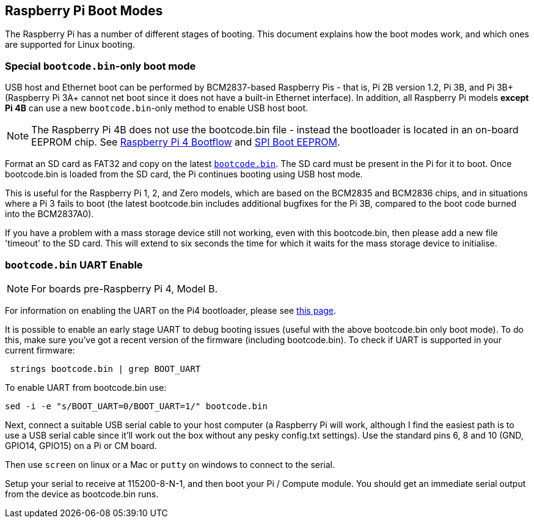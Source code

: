 == Raspberry Pi Boot Modes

The Raspberry Pi has a number of different stages of booting. This document explains how the boot modes work, and which ones are supported for Linux booting.

=== Special `bootcode.bin`-only boot mode

USB host and Ethernet boot can be performed by BCM2837-based Raspberry Pis - that is, Pi 2B version 1.2, Pi 3B, and Pi 3B+ (Raspberry Pi 3A+ cannot net boot since it does not have a built-in Ethernet interface). In addition, all Raspberry Pi models *except Pi 4B* can use a new `bootcode.bin`-only method to enable USB host boot.

NOTE: The Raspberry Pi 4B does not use the bootcode.bin file - instead the bootloader is located in an on-board EEPROM chip. See xref:raspberry-pi.adoc#raspberry-pi-4-boot-flow[Raspberry Pi 4 Bootflow] and  xref:raspberry-pi.adoc#raspberry-pi-4-boot-eeprom[SPI Boot EEPROM].

Format an SD card as FAT32 and copy on the latest https://github.com/raspberrypi/firmware/raw/master/boot/bootcode.bin[`bootcode.bin`]. The SD card must be present in the Pi for it to boot. Once bootcode.bin is loaded from the SD card, the Pi continues booting using USB host mode.

This is useful for the Raspberry Pi 1, 2, and Zero models, which are based on the BCM2835 and BCM2836 chips, and in situations where a Pi 3 fails to boot (the latest bootcode.bin includes additional bugfixes for the Pi 3B, compared to the boot code burned into the BCM2837A0).

If you have a problem with a mass storage device still not working, even with this bootcode.bin, then please add a new file 'timeout' to the SD card. This will extend to six seconds the time for which it waits for the mass storage device to initialise.

=== `bootcode.bin` UART Enable

NOTE: For boards pre-Raspberry Pi 4, Model B.

For information on enabling the UART on the Pi4 bootloader, please see xref:raspberry-pi.adoc#raspberry-pi-4-bootloader-configuration[this page].

It is possible to enable an early stage UART to debug booting issues (useful with the above bootcode.bin only boot mode).  To do this, make sure you've got a recent version of the firmware (including bootcode.bin).  To check if UART is supported in your current firmware:

[,bash]
----
 strings bootcode.bin | grep BOOT_UART
----
 
To enable UART from bootcode.bin use:

[,bash]
----
sed -i -e "s/BOOT_UART=0/BOOT_UART=1/" bootcode.bin
----

Next, connect a suitable USB serial cable to your host computer (a Raspberry Pi will work, although I find the easiest path is to use a USB serial cable since it'll work out the box without any pesky config.txt settings).  Use the standard pins 6, 8 and 10 (GND, GPIO14, GPIO15) on a Pi or CM board.

Then use `screen` on linux or a Mac or `putty` on windows to connect to the serial.

Setup your serial to receive at 115200-8-N-1, and then boot your Pi / Compute module.  You should get an immediate serial output from the device as bootcode.bin runs.
